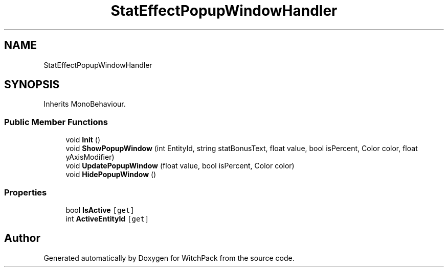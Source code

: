 .TH "StatEffectPopupWindowHandler" 3 "Mon Jan 29 2024" "Version 0.096" "WitchPack" \" -*- nroff -*-
.ad l
.nh
.SH NAME
StatEffectPopupWindowHandler
.SH SYNOPSIS
.br
.PP
.PP
Inherits MonoBehaviour\&.
.SS "Public Member Functions"

.in +1c
.ti -1c
.RI "void \fBInit\fP ()"
.br
.ti -1c
.RI "void \fBShowPopupWindow\fP (int EntityId, string statBonusText, float value, bool isPercent, Color color, float yAxisModifier)"
.br
.ti -1c
.RI "void \fBUpdatePopupWindow\fP (float value, bool isPercent, Color color)"
.br
.ti -1c
.RI "void \fBHidePopupWindow\fP ()"
.br
.in -1c
.SS "Properties"

.in +1c
.ti -1c
.RI "bool \fBIsActive\fP\fC [get]\fP"
.br
.ti -1c
.RI "int \fBActiveEntityId\fP\fC [get]\fP"
.br
.in -1c

.SH "Author"
.PP 
Generated automatically by Doxygen for WitchPack from the source code\&.
